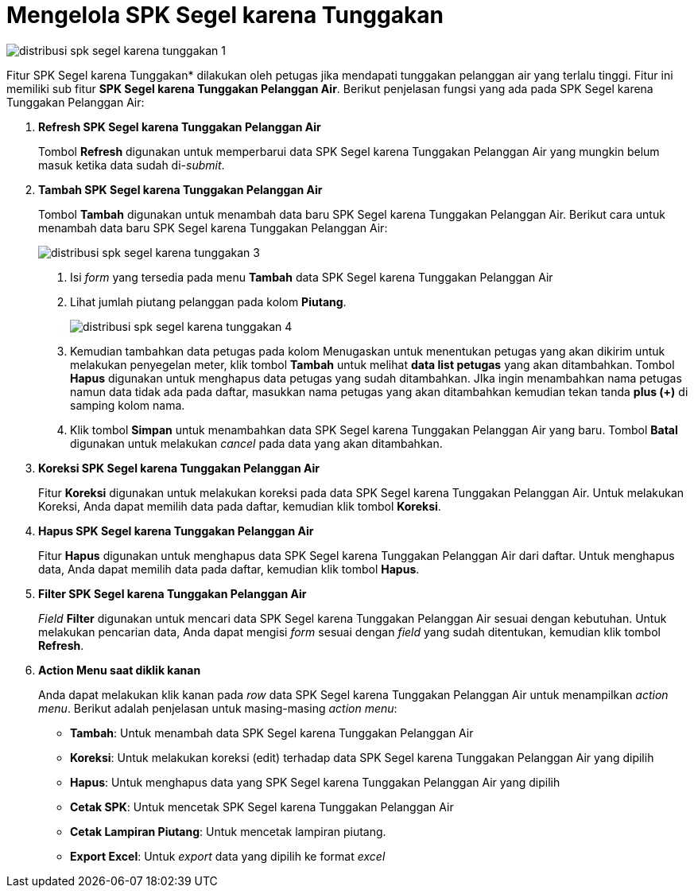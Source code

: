 = Mengelola SPK Segel karena Tunggakan

image::../images-distribusi/distribusi-spk-segel-karena-tunggakan-1.png[align="center"]

Fitur SPK Segel karena Tunggakan* dilakukan oleh petugas jika mendapati tunggakan pelanggan air yang terlalu tinggi. Fitur ini memiliki sub fitur *SPK Segel karena Tunggakan Pelanggan Air*. Berikut penjelasan fungsi yang ada pada SPK Segel karena Tunggakan Pelanggan Air:

1. *Refresh SPK Segel karena Tunggakan Pelanggan Air*
+
Tombol *Refresh* digunakan untuk memperbarui data SPK Segel karena Tunggakan Pelanggan Air yang mungkin belum masuk ketika data sudah di-_submit_.

2. *Tambah SPK Segel karena Tunggakan Pelanggan Air*
+
Tombol *Tambah* digunakan untuk menambah data baru SPK Segel karena Tunggakan Pelanggan Air. Berikut cara untuk menambah data baru SPK Segel karena Tunggakan Pelanggan Air:
+
image::../images-distribusi/distribusi-spk-segel-karena-tunggakan-3.png[align="center"]
[arabic]
. Isi _form_ yang tersedia pada menu *Tambah* data SPK Segel karena Tunggakan Pelanggan Air
. Lihat jumlah piutang pelanggan pada kolom *Piutang*.
+
image::../images-distribusi/distribusi-spk-segel-karena-tunggakan-4.png[align="center"]
. Kemudian tambahkan data petugas pada kolom Menugaskan untuk menentukan petugas yang akan dikirim untuk melakukan penyegelan meter, klik tombol *Tambah* untuk melihat *data list petugas* yang akan ditambahkan. Tombol *Hapus* digunakan untuk menghapus data petugas yang sudah ditambahkan. JIka ingin menambahkan nama petugas namun data tidak ada pada daftar, masukkan nama petugas yang akan ditambahkan kemudian tekan tanda *plus (+)* di samping kolom nama.

. Klik tombol *Simpan* untuk menambahkan data SPK Segel karena Tunggakan Pelanggan Air yang baru. Tombol *Batal* digunakan untuk melakukan _cancel_ pada data yang akan ditambahkan.

3. *Koreksi SPK Segel karena Tunggakan Pelanggan Air*
+
Fitur *Koreksi* digunakan untuk melakukan koreksi pada data SPK Segel karena Tunggakan Pelanggan Air. Untuk melakukan Koreksi, Anda dapat memilih data pada daftar, kemudian klik tombol *Koreksi*.

4. *Hapus SPK Segel karena Tunggakan Pelanggan Air*
+
Fitur *Hapus* digunakan untuk menghapus data SPK Segel karena Tunggakan Pelanggan Air dari daftar. Untuk menghapus data, Anda dapat memilih data pada daftar, kemudian klik tombol *Hapus*.

5. *Filter SPK Segel karena Tunggakan Pelanggan Air*
+
_Field_ *Filter* digunakan untuk mencari data SPK Segel karena Tunggakan Pelanggan Air sesuai dengan kebutuhan. Untuk melakukan pencarian data, Anda dapat mengisi _form_ sesuai dengan _field_ yang sudah ditentukan, kemudian klik tombol *Refresh*.

6. *Action Menu saat diklik kanan*
+
Anda dapat melakukan klik kanan pada _row_ data SPK Segel karena Tunggakan Pelanggan Air untuk menampilkan _action menu_. Berikut adalah penjelasan untuk masing-masing _action menu_: 
+
- *Tambah*: Untuk menambah data SPK Segel karena Tunggakan Pelanggan Air
- *Koreksi*: Untuk melakukan koreksi (edit) terhadap data SPK Segel karena Tunggakan Pelanggan Air yang dipilih
- *Hapus*: Untuk menghapus data yang SPK Segel karena Tunggakan Pelanggan Air yang dipilih
- *Cetak SPK*: Untuk mencetak SPK Segel karena Tunggakan Pelanggan Air
- *Cetak Lampiran Piutang*: Untuk mencetak lampiran piutang.
- *Export Excel*: Untuk _export_ data yang dipilih ke format _excel_